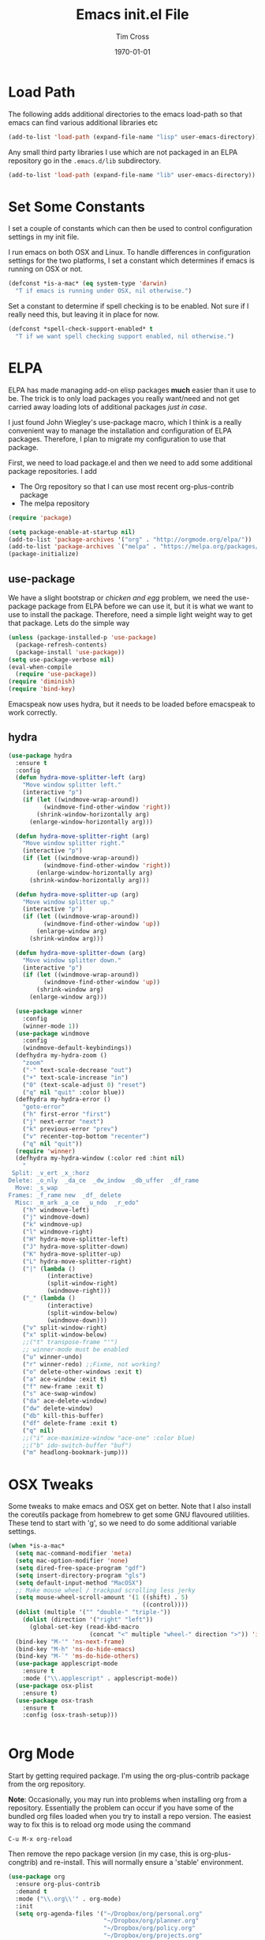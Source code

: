 #+TITLE: Emacs init.el File
#+DATE: \today
#+AUTHOR: Tim Cross

* Load Path
  The following adds additional directories to the emacs load-path so that
  emacs can find various additional libraries etc

  #+BEGIN_SRC emacs-lisp
    (add-to-list 'load-path (expand-file-name "lisp" user-emacs-directory))
  #+END_SRC

  Any small third party libraries I use which are not packaged in an ELPA
  repository go in the ~.emacs.d/lib~  subdirectory.

  #+BEGIN_SRC emacs-lisp
    (add-to-list 'load-path (expand-file-name "lib" user-emacs-directory))
  #+END_SRC

* Set Some Constants
  I set a couple of constants which can then be used to control configuration
  settings in my init file.

  I run emacs on both OSX and Linux. To handle differences in configuration
  settings for the two platforms, I set a constant which determines if emacs is
  running on OSX or not. 

  #+BEGIN_SRC emacs-lisp
    (defconst *is-a-mac* (eq system-type 'darwin)
      "T if emacs is running under OSX, nil otherwise.")
  #+END_SRC

  Set a constant to determine if spell checking is to be enabled. Not sure if I
  really need this, but leaving it in place for now.

  #+BEGIN_SRC emacs-lisp
    (defconst *spell-check-support-enabled* t
      "T if we want spell checking support enabled, nil otherwise.")
  #+END_SRC

* ELPA
  ELPA has made managing add-on elisp packages *much* easier than it use to
  be. The trick is to only load packages you really want/need and not get
  carried away loading lots of additional packages /just in case/.

  I just found John Wiegley's use-package macro, which I think is a really
  convenient way to manage the installation and configuration of ELPA
  packages. Therefore, I plan to migrate my configuration to use that package.

   First, we need to load package.el and then we need to add some additional package
   repositories. I add

   - The Org repository so that I can use most recent org-plus-contrib package
   - The melpa repository

   #+BEGIN_SRC emacs-lisp
     (require 'package)

     (setq package-enable-at-startup nil)
     (add-to-list 'package-archives '("org" . "http://orgmode.org/elpa/"))
     (add-to-list 'package-archives `("melpa" . "https://melpa.org/packages/"))
     (package-initialize)

   #+END_SRC

** use-package

   We have a slight bootstrap or /chicken and egg/ problem, we need the
   use-package package from ELPA before we can use it, but it is what we want
   to use to install the package. Therefore, need a simple light weight way to
   get that package. Lets do the simple way

   #+BEGIN_SRC emacs-lisp
     (unless (package-installed-p 'use-package)
       (package-refresh-contents)
       (package-install 'use-package))
     (setq use-package-verbose nil)
     (eval-when-compile
       (require 'use-package))
     (require 'diminish)
     (require 'bind-key)
   #+END_SRC

  Emacspeak now uses hydra, but it needs to be loaded before emacspeak to work
  correctly. 
** hydra
  #+BEGIN_SRC emacs-lisp
    (use-package hydra
      :ensure t
      :config
      (defun hydra-move-splitter-left (arg)
        "Move window splitter left."
        (interactive "p")
        (if (let ((windmove-wrap-around))
              (windmove-find-other-window 'right))
            (shrink-window-horizontally arg)
          (enlarge-window-horizontally arg)))

      (defun hydra-move-splitter-right (arg)
        "Move window splitter right."
        (interactive "p")
        (if (let ((windmove-wrap-around))
              (windmove-find-other-window 'right))
            (enlarge-window-horizontally arg)
          (shrink-window-horizontally arg)))

      (defun hydra-move-splitter-up (arg)
        "Move window splitter up."
        (interactive "p")
        (if (let ((windmove-wrap-around))
              (windmove-find-other-window 'up))
            (enlarge-window arg)
          (shrink-window arg)))

      (defun hydra-move-splitter-down (arg)
        "Move window splitter down."
        (interactive "p")
        (if (let ((windmove-wrap-around))
              (windmove-find-other-window 'up))
            (shrink-window arg)
          (enlarge-window arg)))

      (use-package winner
        :config
        (winner-mode 1))
      (use-package windmove
        :config
        (windmove-default-keybindings))
      (defhydra my-hydra-zoom ()
        "zoom"
        ("-" text-scale-decrease "out")
        ("+" text-scale-increase "in")
        ("0" (text-scale-adjust 0) "reset")
        ("q" nil "quit" :color blue))
      (defhydra my-hydra-error ()
        "goto-error"
        ("h" first-error "first")
        ("j" next-error "next")
        ("k" previous-error "prev")
        ("v" recenter-top-bottom "recenter")
        ("q" nil "quit"))
      (require 'winner)
      (defhydra my-hydra-window (:color red :hint nil)
        "
     Split: _v_ert _x_:horz
    Delete: _o_nly  _da_ce  _dw_indow  _db_uffer  _df_rame
      Move: _s_wap
    Frames: _f_rame new  _df_ delete
      Misc: _m_ark _a_ce  _u_ndo  _r_edo"
        ("h" windmove-left)
        ("j" windmove-down)
        ("k" windmove-up)
        ("l" windmove-right)
        ("H" hydra-move-splitter-left)
        ("J" hydra-move-splitter-down)
        ("K" hydra-move-splitter-up)
        ("L" hydra-move-splitter-right)
        ("|" (lambda ()
               (interactive)
               (split-window-right)
               (windmove-right)))
        ("_" (lambda ()
               (interactive)
               (split-window-below)
               (windmove-down)))
        ("v" split-window-right)
        ("x" split-window-below)
        ;;("t" transpose-frame "'")
        ;; winner-mode must be enabled
        ("u" winner-undo)
        ("r" winner-redo) ;;Fixme, not working?
        ("o" delete-other-windows :exit t)
        ("a" ace-window :exit t)
        ("f" new-frame :exit t)
        ("s" ace-swap-window)
        ("da" ace-delete-window)
        ("dw" delete-window)
        ("db" kill-this-buffer)
        ("df" delete-frame :exit t)
        ("q" nil)
        ;;("i" ace-maximize-window "ace-one" :color blue)
        ;;("b" ido-switch-buffer "buf")
        ("m" headlong-bookmark-jump)))

  #+END_SRC
* OSX Tweaks
  Some tweaks to make emacs and OSX get on better. Note that I also install the
  coreutils package from homebrew to get some GNU flavoured utilities. These
  tend to start with 'g', so we need to do some additional variable settings. 

  #+BEGIN_SRC emacs-lisp
    (when *is-a-mac*
      (setq mac-command-modifier 'meta)
      (setq mac-option-modifier 'none)
      (setq dired-free-space-program "gdf")
      (setq insert-directory-program "gls")
      (setq default-input-method "MacOSX")
      ;; Make mouse wheel / trackpad scrolling less jerky
      (setq mouse-wheel-scroll-amount '(1 ((shift) . 5)
                                          ((control))))
      (dolist (multiple '("" "double-" "triple-"))
        (dolist (direction '("right" "left"))
          (global-set-key (read-kbd-macro
                           (concat "<" multiple "wheel-" direction ">")) 'ignore)))
      (bind-key "M-'" 'ns-next-frame)
      (bind-key "M-h" 'ns-do-hide-emacs)
      (bind-key "M-`" 'ms-do-hide-others)
      (use-package applescript-mode
        :ensure t
        :mode ("\\.applescript" . applescript-mode))
      (use-package osx-plist
        :ensure t)
      (use-package osx-trash
        :ensure t
        :config (osx-trash-setup)))


  #+END_SRC
* Org Mode
  Start by getting required package. I'm using the org-plus-contrib
  package from the org repository.

  *Note*: Occasionally, you may run into problems when installing org from a
  repository. Essentially the problem can occur if you have some of the bundled
  org files loaded when you try to install a repo version. The easiest way to
  fix this is to reload org mode using the command

  : C-u M-x org-reload

  Then remove the repo package version (in my case, this is org-plus-congtrib)
  and re-install. This will normally ensure a 'stable' environment. 

  #+BEGIN_SRC emacs-lisp 
    (use-package org
      :ensure org-plus-contrib
      :demand t
      :mode ("\\.org\\'" . org-mode)
      :init
      (setq org-agenda-files '("~/Dropbox/org/personal.org"
                               "~/Dropbox/org/planner.org"
                               "~/Dropbox/org/policy.org"
                               "~/Dropbox/org/projects.org"
                               "~/Dropbox/org/refile.org"
                               "~/Dropbox/org/security.org"
                               "~/Dropbox/org/urs.org"
                               "~/Dropbox/org/storage.org"
                               "~/Dropbox/org/iam.org")
            org-agenda-remove-tags t
            org-agenda-skip-unavailable-files t
            org-agenda-span 14
            org-catch-invisible-edits 'smart
            org-clock-in-resume t
            org-clock-out-remove-zero-time-clocks t
            org-clock-persist t
            org-clock-persistence-insinuate t
            org-time-clocksum-format '(:hours "%d" :require-hours t
                                              :minutes ":%02d" :require-minutes t)
            org-completion-use-ido t
            org-ctrl-k-protect-subtree t
            org-default-notes-file "~/Dropbox/org/notes.org"
            org-directory "~/Dropbox/org"
            org-enforce-todo-checkbox-dependencies t
            org-enforce-todo-dependencies t
            org-export-backends '(ascii beamer html
                                        icalendar latex
                                        md odt org koma-letter
                                        taskjuggler)
            org-export-kill-product-buffer-when-displayed t
            org-export-with-sub-superscripts nil
            org-export-with-tags nil
            org-hide-block-startup t
            org-html-validation-link nil
            org-list-allow-alphabetical t
            org-list-description-max-indent 5
            org-list-indent-offset 2
            org-log-done 'time
            org-log-into-drawer t
            org-log-refile 'time
            org-outline-path-complete-in-steps t
            org-pretty-entities t
            org-refile-allow-creating-parent-nodes 'confirm
            org-refile-targets (quote ((nil :maxlevel . 5)
                                       (org-agenda-files :maxlevel . 5)))
            org-refile-use-outline-path (quote file)
            org-startup-align-all-tables t
            org-plantuml-jar-path "~/.emacs.d/plantuml/plantuml.jar")
      (setq org-capture-templates
            (quote
             (("t" "todo" entry
               (file "~/Dropbox/org/refile.org")
               "* TODO %?
                                %U
                                %a" :empty-lines-after 1 :clock-in t :clock-resume t)
              ("r" "respond" entry
               (file "~/Dropbox/org/refile.org")
               "* NEXT Respond to %:from on %:subject
                                SCHEDULED: %t
                                %U
                                %a" :empty-lines-after 1 :clock-in t :clock-resume t)
              ("n" "note" entry
               (file "~/Dropbox/org/refile.org")
               "* %? :NOTE:
                                %U
                                %a" :empty-lines-after 1 :clock-in t :clock-resume t)
              ("j" "journal" entry
               (file+datetree "~/Dropbox/org/journal.org")
               "* %?
                                %U" :empty-lines-after 1 :clock-in t :clock-resume t)
              ("p" "phone" entry
               (file "~/Dropbox/org/refile.org")
               "* PHONE %? :PHONE:
                                %U" :empty-lines-after 1 :clock-in t :clock-resume t))))
      (setq org-todo-keywords
            (quote
             ((sequence "TODO(t)"
                        "NEXT(n)"
                        "STARTED(s!)"
                        "DELEGATED(w@/!)"
                        "HOLD(h@/!)"
                        "|"
                        "CANCELLED(c@)"
                        "DONE(d!)"))))
      (setq org-agenda-custom-commands
            (quote
             (("n" "Agenda and all TODO's"
               ((agenda "" nil)
                (alltodo "" nil))
               nil)
              ("wr" "Weekly Report"
               ((todo "DONE|CANCELLED"
                      ((org-agenda-overriding-header "Completed and Cancelled : Last Week")))
                (todo "STARTED|NEXT"
                      ((org-agenda-overriding-header "WIP")))
                (todo "HOLD|DELEGATED"
                      ((org-agenda-overriding-header "On Hold and Delegated Tasks")))
                (todo "TODO"
                      ((org-agenda-overriding-header "Task Backlog"))))
               nil nil))))
      (setq org-latex-classes
            '(("beamer" "\\documentclass[presentation]{beamer}\n[DEFAULT-PACKAGES]\n[PACKAGES]\n[EXTRA]"
               ("\\section{%s}" . "\\section*{%s}")
               ("\\subsection{%s}" . "\\subsection*{%s}")
               ("\\subsubsection{%s}" . "\\subsubsection*{%s}"))
              ("article" "\\documentclass[a4paper,12pt]{hitec}"
               ("\\section{%s}" . "\\section*{%s}")
               ("\\subsection{%s}" . "\\subsection*{%s}")
               ("\\subsubsection{%s}" . "\\subsubsection*{%s}")
               ("\\paragraph{%s}" . "\\paragraph*{%s}")
               ("\\subparagraph{%s}" . "\\subparagraph*{%s}"))
              ("une-article" "\\documentclass[a4paper,12pt]{article}"
               ("\\section{%s}" . "\\section*{%s}")
               ("\\subsection{%s}" . "\\subsection*{%s}")
               ("\\subsubsection{%s}" . "\\subsubsection*{%s}")
               ("\\paragraph{%s}" . "\\paragraph*{%s}")
               ("\\subparagraph{%s}" . "\\subparagraph*{%s}"))
              ("report" "\\documentclass[a4paper,12pt]{scrreprt}"
               ("\\part{%s}" . "\\part*{%s}")
               ("\\chapter{%s}" . "\\chapter*{%s}")
               ("\\section{%s}" . "\\section*{%s}")
               ("\\subsection{%s}" . "\\subsection*{%s}")
               ("\\subsubsection{%s}" . "\\subsubsection*{%s}"))
              ("book" "\\documentclass[a4paper,12pt]{scrbook}"
               ("\\part{%s}" . "\\part*{%s}")
               ("\\chapter{%s}" . "\\chapter*{%s}")
               ("\\section{%s}" . "\\section*{%s}")
               ("\\subsection{%s}" . "\\subsection*{%s}")
               ("\\subsubsection{%s}" . "\\subsubsection*{%s}"))
              ("my-letter" "\\documentclass[DIV=14,fontsize=12pt,subject=titled,backaddress=true,fromalign=right,fromemail=true,fromphone=true]{scrlttr2}")))
      (setq org-latex-pdf-process
            '("lualatex -interaction nonstopmode -output-directory %o %f"
              "lualatex -interaction nonstopmode -output-directory %o %f"
              "lualatex -interaction nonstopmode -output-directory %o %f"))
      :config
      (org-babel-do-load-languages
       'org-babel-load-languages
       '(
         ;;(R . t)
         (ditaa . t)
         (dot . t)
         (emacs-lisp . t)
         ;;(gnuplot . t)
         ;;(haskell . nil)
         (latex . t)
         (ledger . t)
         ;;(ocaml . nil)
         ;;(octave . t)
         (python . t)
         (ruby . t)
         (screen . nil)
         (sh . t)
         (sql . nil)
         (sqlite . t)))
      (add-to-list 'org-structure-template-alist
                   '("p" "#+BEGIN_SRC python\n?\n#+END_SRC"
                     "<src lang=\"python\">\n?\n</src>"))
      ;; add <el for emacs-lisp expansion
      (add-to-list 'org-structure-template-alist
                   '("el" "#+BEGIN_SRC emacs-lisp\n?\n#+END_SRC"
                     "<src lang=\"emacs-lisp\">\n?\n</src>"))
      (bind-key "C-c l" 'org-store-link)
      (bind-key "C-c a" 'org-agenda)
      (bind-key "C-c b" 'org-iswitch)
      (bind-key "C-c r" 'org-capture))


   #+END_SRC

** Task Juggler
  I use org-taskjuggler for producing project gant charts etc

  #+BEGIN_SRC emacs-lisp
    ;; (use-package org-taskjuggler
    ;;   :disabled t
    ;;   :ensure t
    ;;   :init
    ;;   (setq org-taskjuggler-default-global-header
    ;;       " timingresolution 60min
    ;;             timezone \"Australia/Sydney\"
    ;;             dailyworkinghours 7
    ;;             workinghours mon - fri 9:00 - 13:00, 14:00 - 17:00
    ;;             workinghours sat, sun off
    ;;           "
    ;;       org-taskjuggler-default-project-duration 365)
    ;;   (setq org-taskjuggler-default-reports
    ;;       '("textreport report \"Plan\" {
    ;;             formats html
    ;;             header '== %title =='

    ;;             center -8<-
    ;;               [#Plan Plan] | [#Resource_Allocation Resource Allocation]
    ;;               ----
    ;;               === Plan ===
    ;;               <[report id=\"plan\"]>
    ;;               ----
    ;;               === Resource Allocation ===
    ;;               <[report id=\"resourceGraph\"]>
    ;;             ->8-
    ;;           }

    ;;           # A traditional Gantt chart with a project overview.
    ;;           taskreport plan \"\" {
    ;;             headline \"Project Plan\"
    ;;             columns bsi, name, start, end, effort, chart { width 1500 }
    ;;             loadunit shortauto
    ;;             hideresource 1
    ;;           }

    ;;           # A graph showing resource allocation. It identifies whether each
    ;;           # resource is under- or over-allocated for.
    ;;           resourcereport resourceGraph \"\" {
    ;;             headline \"Resource Allocation Graph\"
    ;;             columns no, name, effort, weekly { width 1500 }
    ;;             loadunit shortauto
    ;;             hidetask ~(isleaf() & isleaf_())
    ;;             sorttasks plan.start.up
    ;;           }")))

   #+END_SRC

** Some OS X packages
   If running under OS X, there are a couple of additional packages we need

   #+BEGIN_SRC emacs-lisp 
   (when *is-a-mac*
      (use-package org-mac-link
        :disabled t
        :ensure t
        :config
        (bind-key "C-c g" 'org-mac-grb-link org-mode-map)
        (unbind-key "M-h")))
  #+END_SRC

** Org pomadoro
  I like to use the pomadoro technique for getting work done.
  See [[https://en.wikipedia.org/wiki/Pomodoro_Technique][Pomadoro Technique]] for details. There is an org package to help with applying
  this technique using org-mode

  #+BEGIN_SRC emacs-lisp 
    (use-package org-pomodoro
      :ensure t
      :disabled t
      :config
      (after-load 'org-agenda
        (bind-key "P" 'org-pomodoro org-agenda-mode-map)))
  #+END_SRC

* Basic defaults
  Some basic defaults and customizations 

** Disabled Features 
  #+BEGIN_SRC emacs-lisp
    (when (fboundp 'tool-bar-mode)
        (tool-bar-mode -1))
    (when (fboundp 'scroll-bar-mode)
      (scroll-bar-mode -1))
    (when (fboundp 'horizontal-scroll-bar-mode)
      (horizontal-scroll-bar-mode -1))

  #+END_SRC

** Zap up to char
  #+BEGIN_SRC emacs-lisp
    (autoload 'zap-up-to-char "misc"
      "Kill up to, but not including ARGth occurrence of CHAR." t)

    (global-set-key (kbd "M-z") 'zap-up-to-char)  
  #+END_SRC

** Enable some useful minor modes
  #+BEGIN_SRC emacs-lisp
    (use-package uniquify
      :demand t
      :init (setq uniquify-buffer-name-style 'forward))

    (use-package saveplace
      :demand t
      :init 
      (setq save-place-file (expand-file-name ".saveplace" user-emacs-directory))
      :config
      (save-place-mode 1))

    (use-package paren
      :demand t
      :config
      (show-paren-mode 1))

    (use-package delsel
      :demand
      :config
      (delete-selection-mode))

    (use-package autorevert
      :demand t
      :config
      (global-auto-revert-mode))

    (transient-mark-mode t)

    (when (fboundp 'global-prettify-symbols-mode)
      (global-prettify-symbols-mode))

    (fset 'yes-or-no-p 'y-or-n-p)

  #+END_SRC
  
** Enable some disabled modes
  #+BEGIN_SRC emacs-lisp
    (put 'narrow-to-region 'disabled nil)
    (put 'narrow-to-page 'disabled nil)
    (put 'narrow-to-defun 'disabled nil)
    (put 'upcase-region 'disabled nil)
    (put 'downcase-region 'disabled nil)

  #+END_SRC

** Set some setq defaults
  #+BEGIN_SRC emacs-lisp
    (setq apropos-do-all t
          auth-sources '("~/.authinfo.gpg" "~/.authinfo" "~/.netrc")
          backup-directory-alist `(("." . ,(concat user-emacs-directory
                                                   "backups")))
          default-frame-alist '((top . 1) (left . 1) (width . 81) (height . 29))
          delete-by-moving-to-trash t
          ediff-window-setup-function 'ediff-setup-windows-plain
          eldoc-idle-delay 1.5
          inhibit-startup-message t
          initial-fram-alist '((top . 1) (left . 1) (width . 81) (height . 29))
          line-move-visual nil
          load-prefer-newer t
          max-mini-window-height 0.50
          message-log-max 2048
          mouse-yank-at-point t
          require-final-newline t
          save-interprogram-paste-before-kill t
          visible-bell t
          x-select-enable-clipboard t
          x-select-enable-primary t)
  #+END_SRC

** Set some setq-defaults
  #+BEGIN_SRC emacs-lisp
    (setq-default fill-column 80
                  indent-tabs-mode nil
                  save-place t
                  show-trailing-whitespace nil)
  #+END_SRC

** Set some global key bindings
  #+BEGIN_SRC emacs-lisp
    (bind-key "C-s" 'isearch-forward-regexp)
    (bind-key "C-r" 'isearch-backward-regexp)
    (bind-key "C-M-s" 'isearch-forward)
    (bind-key "C-M-r" 'isearch-backward)
  #+END_SRC

** Coding System
   #+BEGIN_SRC emacs-lisp
     (prefer-coding-system 'utf-8)
     (when (display-graphic-p)
       (setq x-select-request-type '(UTF8_STRING COMPOUND_TEXT TEXT STRING)))
   #+END_SRC

* Fonts
  Setup font related things

  Set default font. I quite like the Source Code Pro font from Adobe.

  #+BEGIN_SRC emacs-lisp
    (if *is-a-mac*
        (set-face-attribute 'default nil
                            :foundry nil
                            :family "Source Code Pro"
                            :height 280)
      (set-face-attribute 'default nil
                          :foundry "adobe"
                          :family "Source Code Pro"
                          :height 138))
  #+END_SRC

  #+BEGIN_SRC emacs-lisp
    (use-package default-text-scale
      :ensure t
      :config
      (defun sanityinc/maybe-adjust-visual-fill-column ()
        "Readjust visual fill column when the global font size is modified.
       This is helpful for writeroom-mode, in particular."
        (if visual-fill-column-mode
            (add-hook 'after-setting-font-hook
                      'visual-fill-column--adjust-window nil t)
          (remove-hook 'after-setting-font-hook
                       'visual-fill-column--adjust-window t)))
      (add-hook 'visual-fill-column-mode-hook
                'sanityinc/maybe-adjust-visual-fill-column)
      (bind-key "C-M-=" 'default-text-scale-increase)
      (bind-key "C-M--" 'default-text-scale-decrease))
  #+END_SRC

* Commands et. al.
  Some basic configuration relating to commands 

** Exec Path
   Set up the exec path for emacs

   #+BEGIN_SRC emacs-lisp
    (use-package exec-path-from-shell
      :ensure t
      :init
      (setq exec-path-from-shell-check-startup-files nil)
      :config
      (dolist (var '("SSH_AUTH_SOCK" "SSH_AGENT_PID"
                     "GPG_AGENT_INFO" "LANG" "LC_CTYPE"))
        (add-to-list 'exec-path-from-shell-variables var))
      (when (memq window-system '(mac ns x))
        (exec-path-from-shell-initialize)))
   #+END_SRC

** Browse Kill Ring
  #+BEGIN_SRC emacs-lisp
    (use-package browse-kill-ring
      :ensure t
      :init
      (setq browse-kill-ring-separator "\f")
      :config
      (progn
        (bind-key "C-g" 'browse-kill-ring-quit browse-kill-ring-mode-map)
        (bind-key "M-n" 'browse-kill-ring-forward browse-kill-ring-mode-map)
        (bind-key "M-p" 'browse-kill-ring-previous browse-kill-ring-mode-map)
        (bind-key "M-Y" 'browse-kill-ring)))
  #+END_SRC
** Undo Tree
   #+BEGIN_SRC emacs-lisp
     (use-package undo-tree
       :ensure t
       :diminish undo-tree-mode
       :config (global-undo-tree-mode))
   #+END_SRC
** SMEX
   #+BEGIN_SRC emacs-lisp
      (use-package smex
        :ensure t
        :demand t
        :init (setq smex-save-file (expand-file-name ".smex-items" user-emacs-directory))
        :bind (("M-x" . smex)
               ("M-X" . smex-major-mode-commands)
               ("C-c C-c M-x" . execute-extended-command))
        :config (smex-initialize))
   #+END_SRC

** Ido Mode
    #+BEGIN_SRC emacs-lisp
      (use-package ido
        :demand t
        :init
        (setq ido-enable-flex-matching t
              ido-everywhere t
              ido-use-filename-at-point nil
              ido-auto-merge-work-directories-length 0
              ido-use-virtual-buffers t
              ido-create-new-buffer 'always
              ido-file-extensions-order '(".org" ".txt" ".clj" ".cljs" ".py" 
                                          ".emacs" ".xml" ".el" ".cfg" ".cnf")
              ido-default-buffer-method 'selected-window
              ido-enable-dot-prefix t)

        :config
        (ido-mode 1))


      (use-package ido-ubiquitous
        :ensure t
        :config
        (ido-ubiquitous-mode t))
    #+END_SRC
** IBuffer
   #+BEGIN_SRC emacs-lisp
     (use-package ibuffer
       :commands 'ibuffer
       :config
       (progn 
         (define-ibuffer-column size-h
           (:name "Size" :inline t)
           (cond
            ((> (buffer-size) 1000000) (format "%7.1fM" (/ (buffer-size) 1000000.0)))
            ((> (buffer-size) 1000) (format "%7.1fk" (/ (buffer-size) 1000.0)))
            (t (format "%8d" (buffer-size)))))

         (use-package ibuffer-vc
           :ensure t
           :init
           (setq ibuffer-filter-group-name-face 'font-lock-doc-face
                 ibuffer-formats '((mark modified read-only vc-status-mini " "
                                         (name 18 18 :left :elide)
                                         " "
                                         (size-h 9 -1 :right)
                                         " "
                                         (mode 16 16 :left :elide)
                                         " "
                                         filename-and-process)
                                   (mark modified read-only vc-status-mini " "
                                         (name 18 18 :left :elide)
                                         " "
                                         (size-h 9 -1 :right)
                                         " "
                                         (mode 16 16 :left :elide)
                                         " "
                                         (vc-status 16 16 :left)
                                         " "
                                         filename-and-process)))
           :config
           (defun ibuffer-set-up-preferred-filters ()
             (ibuffer-vc-set-filter-groups-by-vc-root)
             (unless (eq ibuffer-sorting-mode 'filename/process)
               (ibuffer-do-sort-by-filename/process)))
           (add-hook 'ibuffer-hook 'ibuffer-set-up-preferred-filters))
         (bind-key "C-x C-b" 'ibuffer)))
   #+END_SRC
** Recentf
    #+BEGIN_SRC emacs-lisp
      (use-package recentf
        :init
        (setq recentf-max-saved-items 50)
        :config
        (defun ido-recentf-open ()
          "Use `ido-completing-read' to \\[find-file] a recent file"
          (interactive)
          (if (find-file (ido-completing-read "Find recent file: " recentf-list))
              (message "Opening file...")
            (message "Aborting")))
        (recentf-mode)
        (bind-key "C-x C-r" 'ido-recentf-open))
    #+END_SRC
** Free Keys
   The ~free-keys~ package provides a convenient way to identify keys which are
   potential bind candidates. Combine this with the
   ~describe-personal-keybindings~ function from the ~bind-keys~ package and
   you can go to town with customising your emacs! 

   #+BEGIN_SRC emacs-lisp
     (use-package free-keys
       :ensure t
       :commands (free-keys))
   #+END_SRC 

** Guide Key
   #+BEGIN_SRC emacs-lisp
     ;; (use-package guide-key
     ;;   :ensure t
     ;;   :diminish guide-key
     ;;   :init
     ;;   (setq guide-key/guide-key-sequence '("C-x r" "C-c" "C-c p" "C-x 8" 
     ;;                                        "C-h" "C-c C-t" "C-c ," "C-c C-r" 
     ;;                                        "C-c M-t" "C-c @" "C-c &"))
     ;;   :config
     ;;   (guide-key-mode 1))
   #+END_SRC
** Dropdown List
   #+BEGIN_SRC emacs-lisp
     ;; (use-package dropdown-list
     ;;   :ensure t)

   #+END_SRC
* Editing 
  Text editing stuff

** Basic Tweaks 
  Some simple functions and bindings stolen from
  [[http://github.com/purcell/emacs.d]] which adds some editing tweaks

  #+BEGIN_SRC emacs-lisp
    (bind-key "RET" 'newline-and-indent)

    (defun tx/newline-at-end-of-line ()
      "Move to end of line, enter a newline, and reindent."
      (interactive)
      (move-end-of-line 1)
      (newline-and-indent))

    (bind-key "S-RET" 'tx/newline-at-end-of-line)

    (bind-key "C-c j" 'join-line)

    (bind-key "C-c J" (lambda ()
                       (interactive)
                       (join-line 1)))

    (defun kill-back-to-indentation ()
      "Kill from point back to the first non-whitespace character on the line."
      (interactive)
      (let ((prev-pos (point)))
        (back-to-indentation)
        (kill-region (point) prev-pos)))

    (bind-key "<C-M-backspace>" 'kill-back-to-indentation)

    (defun tx/open-line-with-reindent (n)
      "A version of `open-line' which reindents the start and end positions.
          If there is a fill prefix and/or a `left-margin', insert them
          on the new line if the line would have been blank.
          With arg N, insert N newlines."
      (interactive "*p")
      (let* ((do-fill-prefix (and fill-prefix (bolp)))
             (do-left-margin (and (bolp) (> (current-left-margin) 0)))
             (loc (point-marker))
             ;; Don't expand an abbrev before point.
             (abbrev-mode nil))
        (delete-horizontal-space t)
        (newline n)
        (indent-according-to-mode)
        (when (eolp)
          (delete-horizontal-space t))
        (goto-char loc)
        (while (> n 0)
          (cond ((bolp)
                 (if do-left-margin (indent-to (current-left-margin)))
                 (if do-fill-prefix (insert-and-inherit fill-prefix))))
          (forward-line 1)
          (setq n (1- n)))
        (goto-char loc)
        (end-of-line)
        (indent-according-to-mode)))

    (bind-key "C-o" 'tx/open-line-with-reindent)
  #+END_SRC

** Page Break Lines
    Display lines to show where page breaks are. Useful in making the
    browse-kill-ring mode look a little better. See [[https://github.com/purcell/page-break-lines][page-break-lines on GitHub]]

    #+BEGIN_SRC emacs-lisp
      (use-package page-break-lines
        :ensure t
        :diminish page-break-lines-mode
        :config
        (progn 
          (global-page-break-lines-mode)
          (push 'browse-kill-ring-mode page-break-lines-modes)
          (push 'sql-mode page-break-lines-modes)
          (push 'text-mode page-break-lines-modes)))

    #+END_SRC
** Move Or Duplicate Lines
    #+BEGIN_SRC emacs-lisp
      (use-package move-dup
        :ensure t
        :commands (md/move-lines-up
                  md/move-lines-down
                  md/duplicate-down
                  md/duplicate-up)
        :bind (("M-S-<up>" . md/move-lines-up)
               ("M-S-<down>" . md/move-lines-down)
               ("C-c p" . md/duplicate-down)
               ("C-c P" . md/duplicate-up)))
    #+END_SRC
** Whole Line or Region
    Allow region oriented commands to work on the current line if no region is
    defined.

    #+BEGIN_SRC emacs-lisp
      (use-package whole-line-or-region
        :ensure t
        :diminish whole-line-or-region-mode
        :config
        (progn
          (whole-line-or-region-mode t)
          (make-variable-buffer-local 'whole-line-or-region-mode)))

    #+END_SRC
** Filling et. al. 
   #+BEGIN_SRC emacs-lisp
     (add-hook 'text-mode-hook 'turn-on-auto-fill)

     (use-package unfill
       :ensure t
       :commands (unfill-paragraph unfill-region toggle-fill-unfill))

     (use-package fill-column-indicator
       :ensure t
       :diminish fci-mode
       :init
       (setq fci-rule-color "Yellow"
               fci-rule-width 3)
       :config
       (progn
         (add-hook 'prog-mode-hook 'fci-mode)
         (add-hook 'text-mode-hook 'fci-mode)
         (add-hook 'org-mode-hook 'fci-mode)))
    #+END_SRC

** Whitespace Cleanup
   Cleanup whitespace

   #+BEGIN_SRC emacs-lisp
     (use-package whitespace-cleanup-mode
       :ensure t
       :diminish whitespace-cleanup-mode
       :config
       (global-whitespace-cleanup-mode t))
   #+END_SRC

** Fix the mark
   Enable setting of mark without setting of transient mark mode

   #+BEGIN_SRC emacs-lisp
     (defun push-mark-no-activate ()
       "Pushes `point' to `mark-ring' and does not activate the region
        Equivalent to \\[set-mark-command] when \\[transient-mark-mode] is disabled"
       (interactive)
       (push-mark (point) t nil)
       (message "Pushed mark to ring"))

     (bind-key "C-`" 'push-mark-no-activate)

     (defun jump-to-mark ()
       "Jumps to the local mark, respecting the `mark-ring' order.
       This is the same as using \\[set-mark-command] with the prefix argument."
       (interactive)
       (set-mark-command 1))

     (bind-key "M-`" 'jump-to-mark)

     (defun exchange-point-and-mark-no-activate ()
       "Identical to \\[exchange-point-and-mark] but will not activate the region."
       (interactive)
       (exchange-point-and-mark)
       (deactivate-mark nil))

     ;;;;;;;;;;;;;;;;;;;;;;;;;;;;;;;;;;;;;;;;;;;;;;;;;;;;;;;;;;;;
     ;; (define-key global-map [remap exchange-point-and-mark] ;;
     ;;   'exchange-point-and-mark-no-activate)                ;;
     ;;;;;;;;;;;;;;;;;;;;;;;;;;;;;;;;;;;;;;;;;;;;;;;;;;;;;;;;;;;;
     (bind-key [remap exchange-point-and-mark] 'exchange-point-and-mark-no-activate)
   #+END_SRC

** Searching
   Using ~ag~ package for searches. This needs some OS support
   - On Linux ~apt-get install silversearcher-ag~
   - On OSX ~brew install the_silver_searcher~

     #+BEGIN_SRC emacs-lisp
       (use-package ag
         :ensure t
         :commands
         (ag ag-files ag-regex ag-project ag-project-files ag-project-regexp)
         :config
         (bind-key "M-?" 'ag-project))
     #+END_SRC

** Completions 
*** Yasnippet
    #+BEGIN_SRC emacs-lisp
      (use-package yasnippet
        :ensure t
        :init
        (setq yas-prompt-functions '(yas-dropdown-prompt
                                     yas-ido-prompt))
        :config
        (progn
          (unbind-key "<tab>" yas-minor-mode-map)
          (unbind-key "TAB" yas-minor-mode-map)
          ;;(bind-key "C-M-/" 'yas-expand yas-minor-mode-map)
          (yas/load-directory "~/.emacs.d/snippets")
          (yas-global-mode 1)))
    #+END_SRC

*** Company
    #+BEGIN_SRC emacs-lisp
      (use-package company
        :ensure t
        :init
        (setq company-idle-delay nil
              company-selection-wrap-around t)
        :bind (("C-M-i" . company-complete)
               ("TAB" . company-indent-or-complete-common))
        :config
        (progn
          (global-company-mode 1)
          (add-hook 'after-init-hook
                    (lambda ()
                      (setq company-frontends '(company-pseudo-tooltip-unless-just-one-frontend
                                                company-preview-if-just-one-frontend
                                                company-echo-metadata-frontend))))))

      (use-package company-auctex
        :ensure t
        :config
        (company-auctex-init))

      (use-package company-quickhelp
        :ensure t
        :config
        (company-quickhelp-mode 1))

      (use-package company-web
        :ensure t
        :config
        (add-to-list 'company-backends 'company-web-html)
        (add-to-list 'company-backends 'company-web-jade)
        (add-to-list 'company-backends 'company-web-slim))

    #+END_SRC

*** Hippie Expand
    #+BEGIN_SRC emacs-lisp
      (use-package hippie-expand
        :init
        (setq hippie-expand-try-functions-list
              '(yas-hippie-try-expand
                try-expand-dabbrev
                try-expand-dabbrev-all-buffers
                try-expand-dabbrev-from-kill
                try-flyspell
                try-complete-file-name-partially
                try-complete-file-name))
         :bind ("M-/" . hippie-expand))

    #+END_SRC

** Aok
   #+BEGIN_SRC emacs-lisp
     (use-package aok
       :ensure t)
   #+END_SRC
* Programming Tweaks 
  Configuration relating to programming
** Highlight Symbol Mode
   Highlight symbols and enable navigation by symbol in programming modes. See
   [[http://nschum.de/src/emacs/highlight-symbol/]].

   #+BEGIN_SRC emacs-lisp
     (use-package highlight-symbol
       :ensure t
       :diminish highlight-symbol-mode
       :config
       (progn 
         (dolist (hook '(prog-mode-hook html-mode-hook css-mode-hook))
           (add-hook hook 'highlight-symbol-mode)
           (add-hook hook 'highlight-symbol-nav-mode))
         (defadvice highlight-symbol-temp-highlight (around sanityinc/maybe-suppress
                                                            activate)
           "Suppress symbol highlighting while isearching."
           (unless (or isearch-mode
                       (and (boundp 'multiple-cursors-mode)
                            multiple-cursors-mode))
             ad-do-it))))
   #+END_SRC
** Electric Pair Mode
  #+BEGIN_SRC emacs-lisp 
    ;; Testing smartparens and I don't think this is needed to be explicitly
    ;; loaded if smartparens is, so comment out for now

    ;; (when (fboundp 'electric-pair-mode)
    ;;   (electric-pair-mode))
  #+END_SRC
** Goto Address
  Lets make addresses action buttons when we find them in comments in
  programming buffers

  #+BEGIN_SRC emacs-lisp
    (dolist (hook (if (fboundp 'prog-mode)
                      '(prog-mode-hook ruby-mode-hook)
                    '(find-file-hooks)))
      (add-hook hook 'goto-address-prog-mode))
  #+END_SRC
** Make Scripts Executable
  When we create a script, we want the saved file to be made executable

  #+BEGIN_SRC emacs-lisp
    (add-hook 'after-save-hook
              'executable-make-buffer-file-executable-if-script-p)
  #+END_SRC

** Hide and Show 
  #+BEGIN_SRC emacs-lisp
    (use-package hideshowvis
      :ensure t
      :config
      (progn
        (dolist (hook '(emacs-lisp-mode-hook
                        prog-mode-hook
                        clojure-mode-hook))
          (add-hook hook 'hideshowvis-enable))
        ;; graphical +/- fold buttons
        ;; (hideshowvis-symbols)
        (bind-key "M-[" 'hs-toggle-hiding)))
  #+END_SRC
** Rainbow Mode
   #+BEGIN_SRC emacs-lisp
     (use-package rainbow-mode
       :ensure t
       :config
       (add-hook 'prog-mode-hook 'rainbow-mode)
       (add-hook 'ielm-mode-hook 'rainbow-mode)
       (add-hook 'lisp-interaction-mode-hook 'rainbow-mode)
       (add-hook 'emacs-lisp-mode-hook 'rainbow-mode))
   #+END_SRC
** Rainbow Delimiters 
   #+BEGIN_SRC emacs-lisp
     (use-package rainbow-delimiters 
       :ensure t
       :config
       (add-hook 'prog-mode-hook 'rainbow-delimiters-mode)
       (add-hook 'ielm-mode-hook 'rainbow-delimiters-mode)
       (add-hook 'lisp-interaction-mode-hook 'rainbow-delimiters-mode)
       (add-hook 'emacs-lisp-mode-hook 'rainbow-delimiters-mode))

   #+END_SRC
** Paredit 
   This mode was a little tricky at first, but now I'm use to it, I miss it when
   it isn't there. 

   #+BEGIN_SRC emacs-lisp
     ;; Testing smartparens as a paredit replacement as docs indicate it
     ;; may work better with emacspeak or be easier to make work than
     ;; paredit

     ;; (use-package paredit
     ;;   :ensure t
     ;;   :diminish paredit-mode
     ;;   :init
     ;;   (progn 
     ;;     (defun maybe-map-paredit-newline ()
     ;;       (unless (or (memq major-mode '(inferior-emacs-lisp-mode
     ;;                                      cider-repl-mode))
     ;;                   (minibufferp))
     ;;         (local-set-key (kbd "RET") 'paredit-newline)))
     ;;     (add-hook 'paredit-mode-hook 'maybe-map-paredit-newline))
     ;;   :config
     ;;   (progn 
     ;;     (defvar paredit-minibuffer-commands '(eval-expression
     ;;                                           pp-eval-expression
     ;;                                           eval-expression-with-eldoc
     ;;                                           ibuffer-do-eval
     ;;                                           ibuffer-do-view-and-eval)
     ;;       "Interactive commands where paredit should be enabled in minibuffer.")
     ;;     (defun conditionally-enable-paredit-mode ()
     ;;       "Enable paredit during lisp-related minibuffer commands."
     ;;       (if (memq this-command paredit-minibuffer-commands)
     ;;           (enable-paredit-mode)))
     ;;     (add-hook 'minibuffer-setup-hook 'conditionally-enable-paredit-mode)
     ;;     (dolist (binding (list (kbd "C-<left>") (kbd "C-<right>")
     ;;                            (kbd "C-M-<left>") (kbd "C-M-<right>")))
     ;;       (define-key paredit-mode-map binding nil))

     ;;     ;; Modify kill-sentence, which is easily confused with the kill-sexp
     ;;     ;; binding, but doesn't preserve sexp structure
     ;;     ;;(define-key paredit-mode-map [remap kill-sentence] 'paredit-kill)
     ;;     ;;(define-key paredit-mode-map [remap backward-kill-sentence] nil)
     ;;     (bind-key [remap kill-sentence] 'paredit-kill paredit-mode-map)
     ;;     (bind-key [remap backward-kill-sentence] nil paredit-mode-map)
     ;;     (add-hook 'lisp-mode-hook #'enable-paredit-mode)
     ;;     (add-hook 'emacs-lisp-mode-hook #'enable-paredit-mode)
     ;;     (add-hook 'clojure-mode-hook #'enable-paredit-mode)
     ;;     (add-hook 'cider-repl-mode-hook #'enable-paredit-mode)
     ;;     (add-hook 'lisp-interaction-mode-hook #'enable-paredit-mode)
     ;;     (add-hook 'ielm-mode-hook #'enable-paredit-mode)))

     ;; (use-package paredit-everywhere
     ;;   :ensure t
     ;;   :config
     ;;   (add-hook 'prog-mode-hook 'paredit-everywhere-mode))
   #+END_SRC

** Smartparens

   #+BEGIN_SRC emacs-lisp
     (use-package smartparens-config
         :ensure smartparens
         :config
         (show-smartparens-global-mode t)
         (sp-use-smartparens-bindings)
         (add-hook 'prog-mode-hook 'turn-on-smartparens-strict-mode)
         (add-hook 'markdown-mode-hook 'turn-on-smartparens-strict-mode))

   #+END_SRC
** Imenu
   #+BEGIN_SRC emacs-lisp
     (use-package imenu-anywhere
       :ensure t)
   #+END_SRC
** Line numbers

   #+BEGIN_SRC emacs-lisp
    (use-package linum
      :config
      (add-hook 'prog-mode-hook 'linum-mode))
   #+END_SRC
* Utility Modes 
** Spelling
    When running on OSX it is necessary to
    - Install a spell checker. I prefer to use /homebrew/ to install both emacs and
      associated programs i.e
      : brew install hunspell
    - Note that you also need to install the dictionaries. I use the dictionaries from
      openOffice. These are distributed in /*.oxt/ files, which are just /zip/
      archives. Unzip them and put the /*.aff/ and /*.dic/ files in
      /~/Library/Spelling/ directory.
    - I also setup symbolic links from the dictionaries I want to /default.aff/
      and /default.dic/

    #+BEGIN_SRC emacs-lisp 
      (when *spell-check-support-enabled*
        (use-package ispell
          :init
          (if *is-a-mac*
              (setq ispell-dictionary "british")
            (setq ispell-dictionary "british-ise"))
          :config
          (when (executable-find ispell-program-name)
            (use-package flyspell
              :diminish flyspell-mode
              :init
              (setq flyspell-use-meta-tab nil)
              (defun try-flyspell (arg)
                (if (nth 4 (syntax-ppss))
                    (call-interactively 'flyspell-correct-word-before-point)
                  nil))
              :config
              (add-hook 'prog-mode-hook 'flyspell-prog-mode)
              (add-hook 'text-mode-hook 'flyspell-mode)))))
    #+END_SRC

** Timestamps
   Surprises me how often people ask for this functionality without realizing it
   is already built-in. 

   #+BEGIN_SRC emacs-lisp
     (use-package time-stamp
       :init
       (setq time-stamp-active t
             time-stamp-format "%:a, %02d %:b %:y %02I:%02M %#P %Z"
             time-stamp-start "\\(Time-stamp:[         ]+\\\\?[\"<]+\\|Last Modified:[
                ]\\)"
             time-stamp-end "\\\\?[\">]\\|$"
             time-stamp-line-limit 10)
       :config
       (add-hook 'write-file-hooks 'time-stamp))
   #+END_SRC

** Regex Tool
  Add the handy ~regex-tool~ package

  #+BEGIN_SRC emacs-lisp
    (use-package regex-tool
      :ensure t
      :commands (regex-tool))

  #+END_SRC

** Crontab
   #+BEGIN_SRC emacs-lisp
     (use-package crontab-mode
       :mode ("\\.?cron\\(tab\\)?\\'" . crontab-mode))
   #+END_SRC
** CSV
   #+BEGIN_SRC emacs-lisp
     (use-package csv-mode
       :ensure t
       :init
       (setq csv-separators '("," ";" "|" " "))
       :config
       (use-package csv-nav
         :ensure t)
       :mode ("\\.[Cc][Ss][Vv]\\'" . csv-mode))
   #+END_SRC

** Grep and Wgrep
  The ~wgrep~ package allows for writing of grep buffers back to file. See
  [[http://github.com/mhayashi1120/Emacs-wgrep][wgrep on GitHub]]

  #+BEGIN_SRC emacs-lisp
    (use-package grep
      :init
      (setq-default grep-highlight-matches t
                   grep-scroll-output t)
      (when *is-a-mac* 
        (setq-default locate-command "mdfind"))
      :config
      (progn
          (use-package wgrep
            :ensure t)
          (add-hook 'grep-setup-hook 'wgrep-setup)))
  #+END_SRC

** Switch Window
  #+BEGIN_SRC emacs-lisp
    ;; (use-package switch-window
    ;;   :ensure t
    ;;   :init
    ;;   (setq-default switch-window-shortcut-style 'alphabet)
    ;;   (setq-default switch-window-timeout nil)
    ;;   :config
    ;;   (defun split-window-horizontally-instead ()
    ;;     (interactive)
    ;;     (save-excursion
    ;;       (delete-other-windows)
    ;;       (funcall (split-window-func-with-other-buffer 'split-window-horizontally))))

    ;;   (defun split-window-vertically-instead ()
    ;;     (interactive)
    ;;     (save-excursion
    ;;       (delete-other-windows)
    ;;       (funcall (split-window-func-with-other-buffer 'split-window-vertically))))

    ;;   ;; (global-set-key "\C-x |" 'split-window-horizontally-instead)
    ;;   ;; (global-set-key "\C-x _" 'split-window-vertically-instead))
    ;;   (bind-key "C-x |" 'split-window-horizontally-instead)
    ;;   (bind-key "C-x _" 'split-window-vertically-instead)
    ;;   (bind-key "C-x o" 'switch-window))
  #+END_SRC

** REST Client

   #+BEGIN_SRC emacs-lisp
     (use-package restclient
       :ensure t)

   #+END_SRC
* Application Modes 
  Modes relating to emacs applications 
 
** Calendar
   Configure the calendar

   #+BEGIN_SRC emacs-lisp
     (use-package calendar
       :init
       (setq calendar-date-style 'iso
             calendar-location-name "Armidale"
             calendar-longitude 151.617222
             calendar-mark-diary-entries-flag t
             calendar-mark-holidays-flag t
             calendar-time-zone 600
             calendar-view-holidays-initially-flag t
             icalendar-import-format "%s%l"
             icalendar-import-format-location " (%s)"
             icalendar-recurring-start-year 2013))

   #+END_SRC

** Dired
   I like to have directories listed first. Easiest way to do this is use the
   ~ls-lisp~ library

   #+BEGIN_SRC emacs-lisp
        (use-package diff-hl
          :ensure t
          :config
          (add-hook 'dired-mode-hook 'diff-hl-dir-mode))

        (use-package dired
          :init
          (setq dired-listing-switches "-la --group-directories-first"
                dired-auto-revert-buffer t
                dired-recursive-deletes 'always
                dired-recursive-copies 'always
                dired-dwim-target t)
          :config
          (require 'dired-x))

        (use-package find-dired
          :init
          (setq find-ls-option '("-print0 | xargs -0 ls -ld" . "-ld")))

   #+END_SRC
** Stack Exchange
  When I'm a bit bored or want a break from my own problems, I sometimes like
  to look at stack overflow. See [[https://github.com/vermiculus/sx.el/][sx on GitHub]].

  #+BEGIN_SRC emacs-lisp
    (use-package sx
      :ensure t
      ;; :commands (sx-bug-report sx-authenticate sx-inbox sx-inbox-notifications
      ;;                          sx-org-get-link sx-ask sx-search
      ;;                          sx-search-tag-at-point sx-tab-all-questions
      ;;                          sx-tab-unanswered sx-tab-unanswered-my-tags
      ;;                          sx-tab-featured sx-tab-starred
      ;;                          sx-tab-frontpage sx-tab-newest
      ;;                          sx-tab-topvoted sx-tab-hot
      ;;                          sx-tab-week sx-tab-month)
      )

  #+END_SRC

** Version Control
   Setup version control stuff

   #+BEGIN_SRC emacs-lisp
     (use-package gh
       :ensure t)

     (use-package git-commit
       :ensure t)
       :config
       (global-git-commit-mode)

     (use-package git-timemachine
       :ensure t
       :commands (git-timemachine-toggle git-timemachine 
                  git-timemachine-switch-browser))

     (use-package github-browse-file
       :ensure t
       :commands (github-browse-file github-browse-file-blame))

     (use-package gitignore-mode
       :ensure t)

     (use-package magit
       :ensure t
       :commands (magit-status magit-dispatch-popup)
       :bind (("C-x g" . magit-status)
              ("C-x M-g" . magit-dispatch-popup)))

     (use-package magit-popup
       :ensure t)

    #+END_SRC

** ERC
   #+BEGIN_SRC emacs-lisp
     (use-package erc
       :commands 'erc
       :init
       (setq erc-hide-list '("JOIN" "PART" "QUIT")
             erc-insert-timestamp-function 'erc-insert-timestamp-left
             erc-timestamp-format "[%H:%M] "
             erc-timestamp-only-if-changed-flag nil
             erc-truncate-mode t)
       :config
       (add-hook
        'window-configuration-change-hook
        (lambda ()
          (setq erc-fill-column (- (window-width) 2)))))
   #+END_SRC
** Eshell
   #+BEGIN_SRC emacs-lisp
     (use-package eshell
       :commands 'eshell
       :init
       (setq eshell-buffer-shorthand t
             eshell-cmpl-ignore-case t
             eshell-cmpl-cycle-completions nil
             eshell-history-size 10000
             eshell-hist-ignoredups t
             eshell-error-if-no-glob t
             eshell-glob-case-insensitive t
             eshell-scroll-to-bottom-on-input 'all)
       :config
       (progn
         (defun jcf-eshell-here ()
           (interactive)
           (eshell "here"))

         (defun pcomplete/sudo ()
           (let ((prec (pcomplete-arg 'last -1)))
             (cond ((string= "sudo" prec)
                    (while (pcomplete-here*
                            (funcall pcomplete-command-completion-function)
                            (pcomplete-arg 'last) t))))))

         (add-hook 'eshell-mode-hook
                   (lambda ()
                     (eshell/export "NODE_NO_READLINE=1")))))
   #+END_SRC
* Projectile 
  #+BEGIN_SRC emacs-lisp
    (use-package projectile
      :ensure t
      :diminish projectile-mode
      :commands (projectile-mode
                 projectile-global-mode)
      :init
      (add-hook 'prog-mode-hook 'projectile-mode))
  #+END_SRC
* Auctex 
 Use the ~auctex~ package for writing LaTeX.

 #+BEGIN_SRC emacs-lisp
   (use-package tex
     :ensure auctex)

 #+END_SRC

* Web 
** Htmlize
  Add the ~htmlize~ package to provide an easy way to turn buffer contents into
  HTML. See [[http://fly.srk.fer.hr/~hniksic/emacs/htmlize.git]].

  #+BEGIN_SRC emacs-lisp
    (use-package htmlize
      :ensure t
      :commands (htmlize-buffer htmlize-region htmlize-file
                                htmlize-many-files htmlize-many-files-dired))
  #+END_SRC

** Browse-url
  #+BEGIN_SRC emacs-lisp
    (use-package browse-url
      :commands (browse-url-at-point
                 browse-url-of-buffer
                 browse-url-of-region
                 browse-url
                 browse-url-of-file)
      :init
      (if *is-a-mac*
          (setq browse-url-browser-function 'browse-url-default-macosx-browser)
        (setq browse-url-browser-function 'browse-url-default-browser))
      (defhydra my-hydra-browse-url ()
        "Browse URL"
        ("." browse-url-at-point "at point")
        ("b" browse-url-of-buffer "buffer")
        ("r" browse-url-of-region "region")
        ("u" browse-url "URL")
        ("f" browse-url-of-file "File")
        ("d" emacspeak-wizards-unhex-uri "Decode")
        ("q" nil "Quit"))
      :bind ("<f6>" . my-hydra-browse-url/body))
  #+END_SRC

** Markdown
  #+BEGIN_SRC emacs-lisp
    (use-package markdown-mode
      :ensure t
      :defer t
      :commands (markdown-mode gfm-mode)
      :mode (("\\.markdown\\'" . markdown-mode)
             ("\\.md\\'" . markdown-mode)))


    (use-package gh-md
      :ensure t
      :commands (gh-md-render-buffer gh-md-render-region))

    (use-package markdown-preview-eww
      :ensure t
      :commands (markdown-peview-eww))

    (use-package markdown-toc
      :ensure t
      :commands (markdown-toc-generate-toc))
  #+END_SRC

* Programming Modes 
** Lua
  #+BEGIN_SRC emacs-lisp
    (use-package lua-mode
      :ensure t
      :commands (lua-mode)
      :mode "\\.lua\\'"
      :interpreter "lua")

  #+END_SRC

** Emacs Lisp
   Configure lisp modes. 

*** Add the ~elisp-slime-nave~ package to get some nice nav functions.

   #+BEGIN_SRC emacs-lisp
     ;; Trying out smartparens which also has advanced navigation support, so
     ;; disabling this package for now

     ;; (use-package elisp-slime-nav
     ;;   :ensure t
     ;;   ;; :diminish elisp-slime-nav-mode
     ;;   :config
     ;;   (dolist (hook '(emacs-lisp-mode-hook
     ;;                   ielm-mode-hook
     ;;                   lisp-mode-hook
     ;;                   clojure-mode-hook))
     ;;          (add-hook hook 'turn-on-elisp-slime-nav-mode)))
   #+END_SRC

*** Use ~ipretty~ to improve display of eval results 

   #+BEGIN_SRC emacs-lisp
     (use-package ipretty
       :ensure t
       :init
       (defadvice pp-display-expression (after tx/make-read-only (expression out-buffer-name) activate)
         "Enable `view-mode' in the output buffer - if any - so it can be closed with `\"q\"."
         (when (get-buffer out-buffer-name)
           (with-current-buffer out-buffer-name
             (view-mode 1))))
       :config
       (add-hook 'emacs-lisp-mode-hook 'ipretty-mode))
   #+END_SRC

*** Setup Emacs Lisp

   #+BEGIN_SRC emacs-lisp
     (defun setup-hippie-expand-for-elisp ()
       "Locally set `hippie-expand' completion functions for use with Emacs Lisp."
       (make-local-variable 'hippie-expand-try-functions-list)
       (add-to-list 'hippie-expand-try-functions-list
                    'try-complete-lisp-symbol t)
       (add-to-list 'hippie-expand-try-functions-list
                    'try-complete-lisp-symbol-partially t))

     (defun tx/eval-last-sexp-or-region (prefix)
       "Eval region from BEG to END if active, otherwise the last sexp."
       (interactive "P")
       (if (and (mark) (use-region-p))
           (eval-region (min (point) (mark)) (max (point) (mark)))
         (pp-eval-last-sexp prefix)))

     (add-hook 'emacs-lisp-mode-hook 'setup-hippie-expand-for-elisp)
     (add-hook 'emacs-lisp-mode-hook (lambda () (setq mode-name "ELisp")))

     (bind-key "M-:" 'pp-eval-expression)
     (bind-key "C-x C-e" 'tx/eval-last-sexp-or-region emacs-lisp-mode-map)
   #+END_SRC

** Clojure
   Setup ~clojure-mode~ and ~cider~. 

   #+BEGIN_SRC emacs-lisp
     (use-package clojure-cheatsheet
       :ensure t)

     (use-package clojure-snippets
       :ensure t)

     (use-package cider-hydra
       :ensure t)

     (use-package clojure-mode
       :ensure t
       :init
       (setq clojure-align-forms-automatically t)
       :config
       ;; (add-hook 'clojure-mode-hook #'paredit-mode)
       (add-hook 'clojure-mode-hook #'subword-mode)
       (add-hook 'clojure-mode-hook #'rainbow-delimiters-mode))

     (use-package cider
       :ensure t
       :init
       (setq cider-prompt-for-symbol nil
             cider-font-lock-dynamically '(macro core function var)
             cider-eldoc-display-for-symbol-at-point nil
             eldoc-echo-area-use-multiline-p t
             cider-overlays-use-font-lock t
             cider-use-overlays t
             cider-show-error-buffer nil
             cider-repl-display-help-banner nil
             cider-cljs-lein-repl "(do (use 'figwheel-sidecar.repl-api) (start-figwheel!) (cljs-repl))"
             cider-repl-history-file (expand-file-name "repl-history"
                                                       user-emacs-directory))
       :config
       (add-hook 'cider-mode-hook #'eldoc-mode)
       (add-hook 'cider-repl-mode-hook #'eldoc-mode)
       ;; (add-hook 'cider-repl-mode-hook #'paredit-mode)
       (add-hook 'cider-repl-mode-hook #'rainbow-delimiters-mode)
       (add-hook 'cider-mode-hook #'cider-hydra-mode)
       (bind-key "C-c" 'clojure-cheatsheet cider-doc-map)
       (bind-key "c" 'clojure-cheatsheet cider-doc-map))

     (use-package clj-refactor
       :ensure t
       :config
       (add-hook 'clojure-mode-hook (lambda ()
                                      (clj-refactor-mode 1)
                                      ;; insert keybinding setup here
                                      ))
       (cljr-add-keybindings-with-prefix "C-c C-m")
       (setq cljr-warn-on-eval nil)
       )

   #+END_SRC

** SQL
   #+BEGIN_SRC emacs-lisp
     ;; (use-package sql-indent
     ;;   :ensure t
     ;;   :config
     ;;   (eval-after-load 'sql
     ;;     (load-library "sql-indent")))


     (use-package sqlup-mode
       :ensure t
       :config
       (add-hook 'sql-mode-hook 'sqlup-mode)
       (add-hook 'sql-interactive-mode-hook 'sqlup-mode))

     (use-package sql
       :init
       (progn 
         (setq-default sql-input-ring-file-name
                       (expand-file-name ".sqli_history" user-emacs-directory))
         (defun tx/pop-to-sqli-buffer ()
           "Switch to the corresponding sqli buffer."
           (interactive)
           (if sql-buffer
               (progn
                 (pop-to-buffer sql-buffer)
                 (goto-char (point-max)))
             (sql-set-sqli-buffer)
             (when sql-buffer
               (tx/pop-to-sqli-buffer)))))
       :config
       (bind-key "C-c C-z" 'tx/pop-to-sqli-buffer sql-mode-map))


   #+END_SRC

** Web
   
   #+BEGIN_SRC emacs-lisp
     (use-package web-mode
       :ensure t
       :config
       (add-to-list 'auto-mode-alist '("\\.phtml\\'" . web-mode))
       (add-to-list 'auto-mode-alist '("\\.tpl\\.php\\'" . web-mode))
       (add-to-list 'auto-mode-alist '("\\.jsp\\'" . web-mode))
       (add-to-list 'auto-mode-alist '("\\.as[cp]x\\'" . web-mode))
       (add-to-list 'auto-mode-alist '("\\.erb\\'" . web-mode))
       (add-to-list 'auto-mode-alist '("\\.mustache\\'" . web-mode))
       (add-to-list 'auto-mode-alist '("\\.djhtml\\'" . web-mode))
       (add-to-list 'auto-mode-alist '("\\.html?\\'" . web-mode))
       (add-to-list 'auto-mode-alist '("\\.xhtml?\\'" . web-mode))
  
       (defun my-web-mode-hook ()
         "Hooks for Web mode."
         (setq web-mode-enable-auto-closing t
               web-mode-enable-auto-quoting t
               web-mode-markup-indent-offset 2))
  
       (add-hook 'web-mode-hook  'my-web-mode-hook))

     (use-package less-css-mode
       :ensure t)

     (use-package emmet-mode
       :ensure t)

   #+END_SRC
** Javascript

   #+BEGIN_SRC emacs-lisp
     (use-package js2-mode
       :ensure t
       :mode "\\.js\\'"
       :interpreter ("node" . js2-mode)
       :init
       (setq-default js2-basic-offset 2
                     js2-bounce-indent-p nil)
       :config
       (use-package xref-js2
         :ensure t)
       (js2-imenu-extras-setup)
       (define-key js2-mode-map (kbd "M-.") nil)
       (add-hook 'js2-mode-hook
                 (lambda ()
                   (add-hook 'xref-backend-functions
                             #'xref-js2-xref-backend nil t)))
       )

     (use-package js2-refactor
       :ensure t
       :config
       (add-hook 'js2-mode-hook #'js2-refactor-mode)
       (js2r-add-keybindings-with-prefix "C-c C-m"))

     (use-package tern
       :ensure t
       :config
       (add-hook 'js2-mode-hook #'tern-mode))

   #+END_SRC
** Pwershell

   #+BEGIN_SRC emacs-lisp
   (use-package powershell
     :ensure t)
   #+END_SRC
** Python

   #+BEGIN_SRC emacs-lisp
     (use-package python
       :init
       (use-package jedi
         :ensure t
         :mode ("\\.py\\'" . python-mode)
         :init
         (setq jedi:complete-on-dot t)
         :config
         (add-hook 'python-mode-hook 'jedi:setup)
         (jedi:install-server))
       (use-package company-jedi
         :ensure t)
       (use-package importmagic
         :ensure t)
       (use-package elpy
         :ensure t
         :init
         (setq elpy-rpc-backend "jedi")
         :config
         (elpy-enable)))


   #+END_SRC
* Theme 
  #+BEGIN_SRC emacs-lisp
    (use-package solarized-theme
      :ensure t
      :init 
      (setq-default custom-enabled-themes '(solarized-dark))
      :config
      (setq fci-rule-color "Yellow"
            fci-rule-width 2)
      (defun reapply-themes ()
        "Forcibly load the themes listed in `custom-enabled-themes'."
        (dolist (theme custom-enabled-themes)
          (unless (custom-theme-p theme)
            (load-theme theme)))
        (custom-set-variables `(custom-enabled-themes
                                (quote ,custom-enabled-themes))))
      (add-hook 'after-init-hook 'reapply-themes))

   #+END_SRC
** Diminish Mode
  The ~diminish~ package allows us to remove or change minor mode entries in
  the mode-line. See [[https://github.com/myrjola/diminish.el][diminish on GitHub]]

  #+BEGIN_SRC emacs-lisp
    (use-package diminish
      :ensure t
      :config
      (progn 
        (diminish 'voice-lock-mode)
        (diminish 'auto-fill-function)
        (diminish 'hs-minor-mode)
        (diminish 'doc-view-minor-mode " DV")
        (diminish 'view-mode " RO")
        ;; (diminish 'elisp-slime-nav-mode)
        (diminish 'yas-minor-mode)
        ;; (diminish 'paredit-everywhere-mode " Par")
        ;; (diminish 'paredit-mode " Par")
        (diminish 'rainbow-mode "")
        (diminish 'company-mode)
        (diminish 'global-whitespace-newline-mode)
        (diminish 'global-whitespace-mode)
        (diminish 'whitespace-newline-mode)
        (diminish 'whitespace-mode)
        (diminish 'guide-key-mode)))

  #+END_SRC

** Mode Line
  #+BEGIN_SRC emacs-lisp
    (use-package powerline
      :ensure t
      :init
      (setq powerline-display-mule-info nil
            powerline-display-buffer-size nil)
      :config
      (powerline-default-theme))

   #+END_SRC
* Local Packages 
  I put locally managed packages i.e. those not installed via elpa into the lib
  directory.

  #+BEGIN_SRC emacs-lisp
    (use-package ipcalc
      :commands (ipcalc))

   #+END_SRC
* Custom 
  #+BEGIN_SRC emacs-lisp
    (if *is-a-mac*
        (setq custom-file (expand-file-name "mac-custom.el" user-emacs-directory))
      (setq custom-file (expand-file-name "linux-custom.el" user-emacs-directory)))

    (when (file-exists-p custom-file)
      (load custom-file))
  #+END_SRC
* Emacs Server 
  Start the emacs server so that we can use emacsclient
** Edit Server

   #+BEGIN_SRC emacs-lisp
     (use-package edit-server
       :ensure t
       :config
       (edit-server-start))

   #+END_SRC

** Emacs Server

  #+BEGIN_SRC emacs-lisp
    (use-package server
      :config
      (server-start))
    #+END_SRC

* Startup Window
  #+BEGIN_SRC emacs-lisp
    (defun my-startup-window ()
      (interactive)
      (org-agenda nil "wr")
      (delete-other-windows))

    (setq warning-minimum-level :error
          warning-minimum-log-level :error)

    (add-hook 'after-init-hook 'my-startup-window t)
  #+END_SRC
